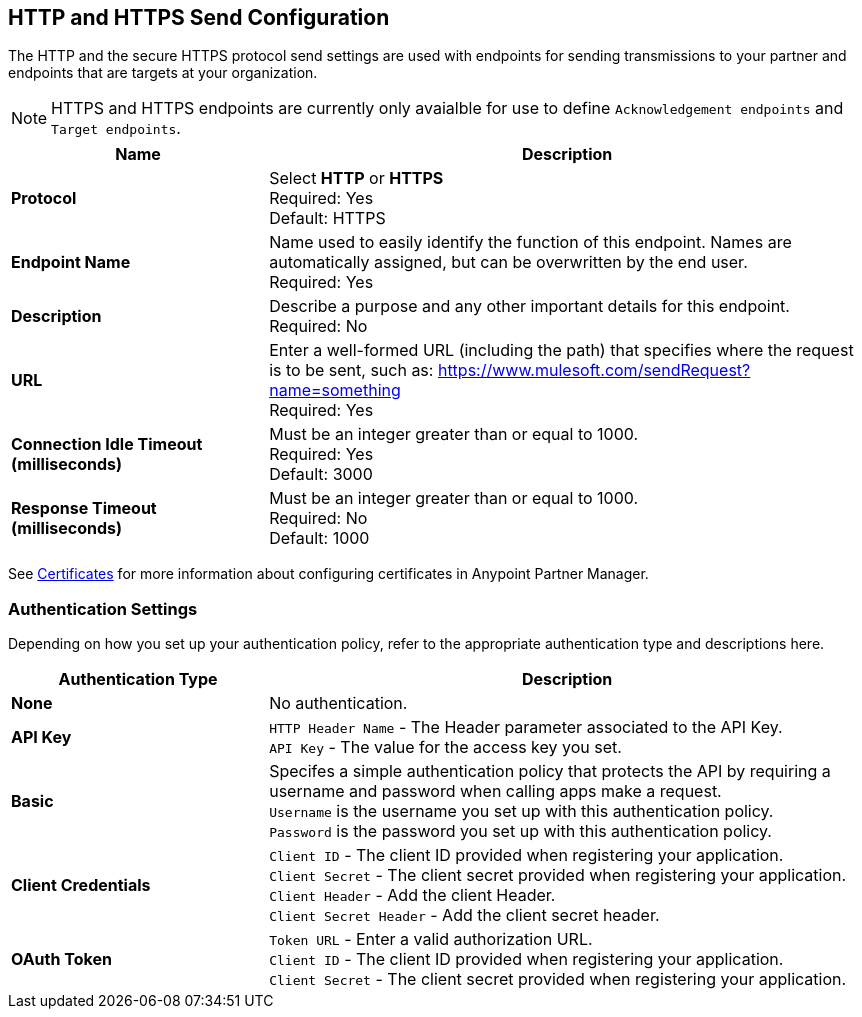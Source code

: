 == HTTP and HTTPS Send Configuration

The HTTP and the secure HTTPS protocol send settings are used with endpoints for sending transmissions to your partner and endpoints that are targets at your organization.

NOTE: HTTPS and HTTPS endpoints are currently only avaialble for use to define `Acknowledgement endpoints` and `Target endpoints`.

[%header,cols="3s,7a"]
|===
|Name |Description
|Protocol
|Select *HTTP* or *HTTPS* +
Required: Yes +
Default: HTTPS

|Endpoint Name
|Name used to easily identify the function of this endpoint. Names are automatically assigned, but can be overwritten by the end user.  +
Required: Yes +

|Description
|Describe a purpose and any other important details for this endpoint. +
Required: No +

|URL
|Enter a well-formed URL (including the path) that specifies where the request is to be sent, such as:
https://www.mulesoft.com/sendRequest?name=something +
Required: Yes +

|Connection Idle Timeout (milliseconds)
|Must be an integer greater than or equal to 1000. +
Required: Yes +
Default: 3000

|Response Timeout (milliseconds)
|Must be an integer greater than or equal to 1000. +
Required: No +
Default: 1000
|===

See xref:Certificates.adoc[Certificates] for more information about configuring certificates in Anypoint Partner Manager.

=== Authentication Settings

Depending on how you set up your authentication policy, refer to the appropriate authentication type and descriptions here.

[%header,cols="3s,7a"]
|===
|Authentication Type |Description
|None
|No authentication. +

|API Key
|`HTTP Header Name` - The Header parameter associated to the API Key. +
`API Key` - The value for the access key you set. +

|Basic
|Specifes a simple authentication policy that protects the API by requiring a username and password when calling apps make a request. +
`Username` is the username you set up with this authentication policy. +
`Password` is the password you set up with this authentication policy. +

|Client Credentials
|`Client ID` - The client ID provided when registering your application. +
`Client Secret` - The client secret provided when registering your application.
`Client Header` - Add the client Header. +
`Client Secret Header` - Add the client secret header. +

|OAuth Token
|`Token URL` - Enter a valid authorization URL. +
`Client ID` - The client ID provided when registering your application. +
`Client Secret` - The client secret provided when registering your application.
|===
